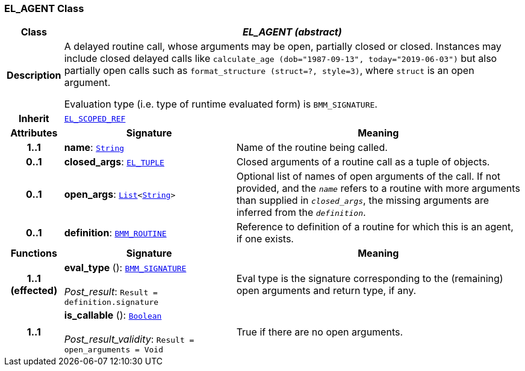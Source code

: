 === EL_AGENT Class

[cols="^1,3,5"]
|===
h|*Class*
2+^h|*__EL_AGENT (abstract)__*

h|*Description*
2+a|A delayed routine call, whose arguments may be open, partially closed or closed. Instances may include closed delayed calls like `calculate_age (dob="1987-09-13", today="2019-06-03")` but also partially open calls such as `format_structure (struct=?, style=3)`, where `struct` is an open argument.

Evaluation type (i.e. type of runtime evaluated form) is `BMM_SIGNATURE`.

h|*Inherit*
2+|`<<_el_scoped_ref_class,EL_SCOPED_REF>>`

h|*Attributes*
^h|*Signature*
^h|*Meaning*

h|*1..1*
|*name*: `link:/releases/BASE/{base_release}/foundation_types.html#_string_class[String^]`
a|Name of the routine being called.

h|*0..1*
|*closed_args*: `<<_el_tuple_class,EL_TUPLE>>`
a|Closed arguments of a routine call as a tuple of objects.

h|*0..1*
|*open_args*: `link:/releases/BASE/{base_release}/foundation_types.html#_list_class[List^]<link:/releases/BASE/{base_release}/foundation_types.html#_string_class[String^]>`
a|Optional list of names of open arguments of the call. If not provided, and the `_name_` refers to a routine with more arguments than supplied in `_closed_args_`, the missing arguments are inferred from the `_definition_`.

h|*0..1*
|*definition*: `<<_bmm_routine_class,BMM_ROUTINE>>`
a|Reference to definition of a routine for which this is an agent, if one exists.
h|*Functions*
^h|*Signature*
^h|*Meaning*

h|*1..1 +
(effected)*
|*eval_type* (): `<<_bmm_signature_class,BMM_SIGNATURE>>` +
 +
__Post_result__: `Result = definition.signature`
a|Eval type is the signature corresponding to the (remaining) open arguments and return type, if any.

h|*1..1*
|*is_callable* (): `link:/releases/BASE/{base_release}/foundation_types.html#_boolean_class[Boolean^]` +
 +
__Post_result_validity__: `Result = open_arguments = Void`
a|True if there are no open arguments.
|===
